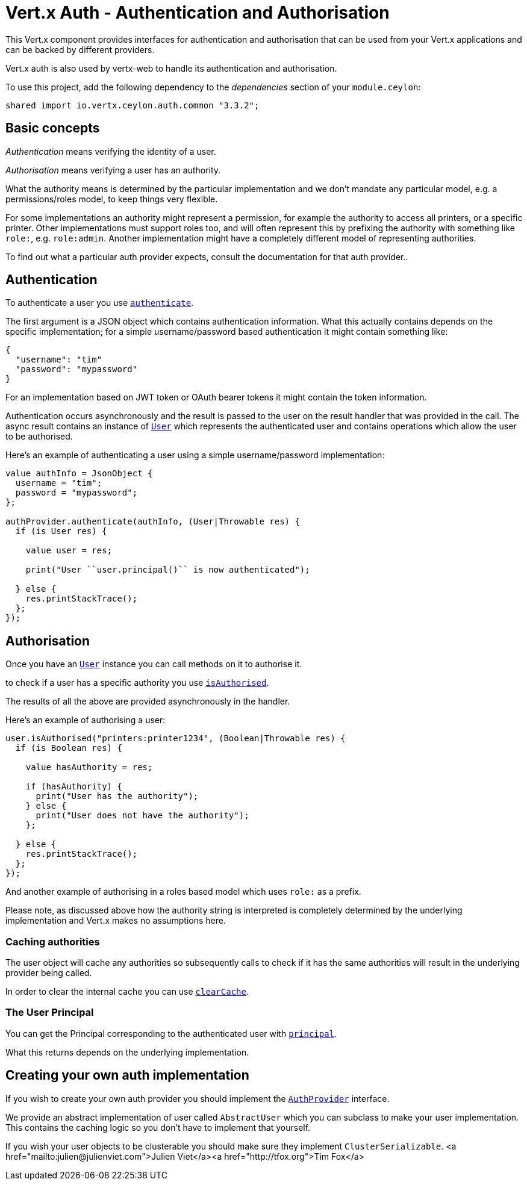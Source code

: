 = Vert.x Auth - Authentication and Authorisation

This Vert.x component provides interfaces for authentication and authorisation that can be used from
your Vert.x applications and can be backed by different providers.

Vert.x auth is also used by vertx-web to handle its authentication and authorisation.

To use this project, add the following dependency to the _dependencies_ section of your `module.ceylon`:

[source,xml,subs="+attributes"]
----
shared import io.vertx.ceylon.auth.common "3.3.2";
----

== Basic concepts

_Authentication_ means verifying the identity of a user.

_Authorisation_ means verifying a user has an authority.

What the authority means is determined by the particular implementation and we don't mandate any particular model,
e.g. a permissions/roles model, to keep things very flexible.

For some implementations an authority might represent a permission, for example the authority to access all printers,
or a specific printer. Other implementations must support roles too, and will often represent this by prefixing
the authority with something like `role:`, e.g. `role:admin`. Another implementation might have a completely
different model of representing authorities.

To find out what a particular auth provider expects, consult the documentation for that auth provider..

== Authentication

To authenticate a user you use `link:../../ceylondoc/vertx-auth-common//AuthProvider.type.html#authenticate(io.vertx.core.json.JsonObject,%20io.vertx.core.Handler)[authenticate]`.

The first argument is a JSON object which contains authentication information. What this actually contains depends
on the specific implementation; for a simple username/password based authentication it might contain something like:

----
{
  "username": "tim"
  "password": "mypassword"
}
----

For an implementation based on JWT token or OAuth bearer tokens it might contain the token information.

Authentication occurs asynchronously and the result is passed to the user on the result handler that was provided in
the call. The async result contains an instance of `link:../../ceylondoc/vertx-auth-common//User.type.html[User]` which represents the authenticated
user and contains operations which allow the user to be authorised.

Here's an example of authenticating a user using a simple username/password implementation:

[source,java]
----

value authInfo = JsonObject {
  username = "tim";
  password = "mypassword";
};

authProvider.authenticate(authInfo, (User|Throwable res) {
  if (is User res) {

    value user = res;

    print("User ``user.principal()`` is now authenticated");

  } else {
    res.printStackTrace();
  };
});

----

== Authorisation

Once you have an `link:../../ceylondoc/vertx-auth-common//User.type.html[User]` instance you can call methods on it to authorise it.

to check if a user has a specific authority you use `link:../../ceylondoc/vertx-auth-common//User.type.html#isAuthorised(java.lang.String,%20io.vertx.core.Handler)[isAuthorised]`.

The results of all the above are provided asynchronously in the handler.

Here's an example of authorising a user:

[source,java]
----

user.isAuthorised("printers:printer1234", (Boolean|Throwable res) {
  if (is Boolean res) {

    value hasAuthority = res;

    if (hasAuthority) {
      print("User has the authority");
    } else {
      print("User does not have the authority");
    };

  } else {
    res.printStackTrace();
  };
});

----

And another example of authorising in a roles based model which uses `role:` as a prefix.

Please note, as discussed above how the authority string is interpreted is completely determined by the underlying
implementation and Vert.x makes no assumptions here.

=== Caching authorities

The user object will cache any authorities so subsequently calls to check if it has the same authorities will result
in the underlying provider being called.

In order to clear the internal cache you can use `link:../../ceylondoc/vertx-auth-common//User.type.html#clearCache()[clearCache]`.

=== The User Principal

You can get the Principal corresponding to the authenticated user with `link:../../ceylondoc/vertx-auth-common//User.type.html#principal()[principal]`.

What this returns depends on the underlying implementation.

== Creating your own auth implementation

If you wish to create your own auth provider you should implement the `link:../../ceylondoc/vertx-auth-common//AuthProvider.type.html[AuthProvider]` interface.

We provide an abstract implementation of user called `AbstractUser` which you can subclass
to make your user implementation. This contains the caching logic so you don't have to implement that yourself.

If you wish your user objects to be clusterable you should make sure they implement `ClusterSerializable`.
<a href="mailto:julien@julienviet.com">Julien Viet</a><a href="http://tfox.org">Tim Fox</a>